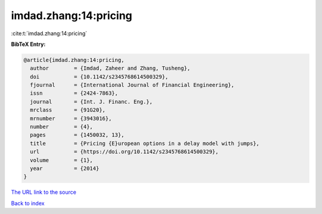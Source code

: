 imdad.zhang:14:pricing
======================

:cite:t:`imdad.zhang:14:pricing`

**BibTeX Entry:**

.. code-block:: bibtex

   @article{imdad.zhang:14:pricing,
     author        = {Imdad, Zaheer and Zhang, Tusheng},
     doi           = {10.1142/s2345768614500329},
     fjournal      = {International Journal of Financial Engineering},
     issn          = {2424-7863},
     journal       = {Int. J. Financ. Eng.},
     mrclass       = {91G20},
     mrnumber      = {3943016},
     number        = {4},
     pages         = {1450032, 13},
     title         = {Pricing {E}uropean options in a delay model with jumps},
     url           = {https://doi.org/10.1142/s2345768614500329},
     volume        = {1},
     year          = {2014}
   }
`The URL link to the source <https://doi.org/10.1142/s2345768614500329>`_


`Back to index <../By-Cite-Keys.html>`_
